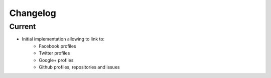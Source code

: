 Changelog
=========

Current
-------

- Initial implementation allowing to link to:
    - Facebook profiles
    - Twitter profiles
    - Google+ profiles
    - Github profiles, repositories and issues
